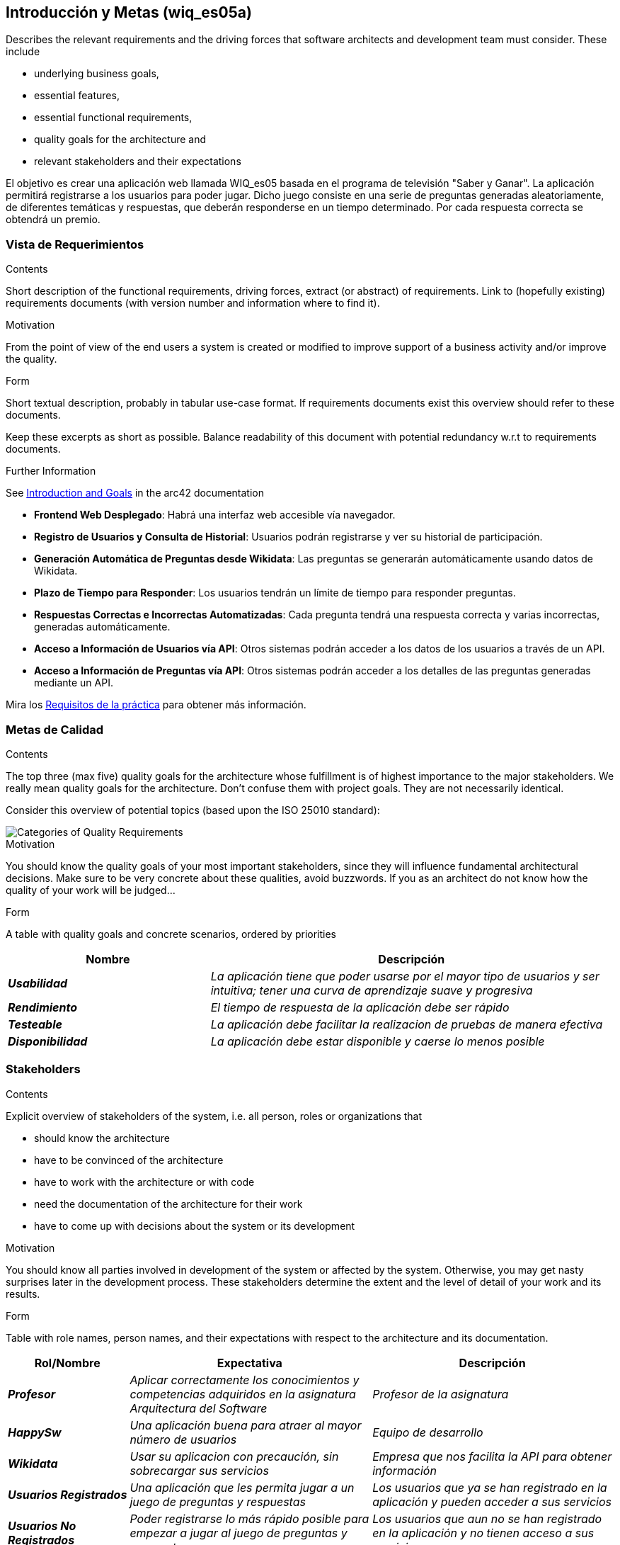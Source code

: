 ifndef::imagesdir[:imagesdir: ../images]

[[section-introduction-and-goals]]
== Introducción y Metas (wiq_es05a)

[role="arc42help"]
****
Describes the relevant requirements and the driving forces that software architects and development team must consider. 
These include

* underlying business goals, 
* essential features, 
* essential functional requirements, 
* quality goals for the architecture and
* relevant stakeholders and their expectations
****

El objetivo es crear una aplicación web llamada WIQ_es05 basada en el programa de televisión "Saber y Ganar".
La aplicación permitirá registrarse a los usuarios para poder jugar. Dicho juego consiste en una serie de preguntas generadas aleatoriamente, de diferentes temáticas y respuestas, que deberán responderse en un tiempo determinado.
Por cada respuesta correcta se obtendrá un premio.

=== Vista de Requerimientos

[role="arc42help"]
****
.Contents
Short description of the functional requirements, driving forces, extract (or abstract)
of requirements. Link to (hopefully existing) requirements documents
(with version number and information where to find it).

.Motivation
From the point of view of the end users a system is created or modified to
improve support of a business activity and/or improve the quality.

.Form
Short textual description, probably in tabular use-case format.
If requirements documents exist this overview should refer to these documents.

Keep these excerpts as short as possible. Balance readability of this document with potential redundancy w.r.t to requirements documents.


.Further Information

See https://docs.arc42.org/section-1/[Introduction and Goals] in the arc42 documentation

****

* *Frontend Web Desplegado*: Habrá una interfaz web accesible vía navegador.
* *Registro de Usuarios y Consulta de Historial*: Usuarios podrán registrarse y ver su historial de participación.
* *Generación Automática de Preguntas desde Wikidata*: Las preguntas se generarán automáticamente usando datos de Wikidata.
* *Plazo de Tiempo para Responder*: Los usuarios tendrán un límite de tiempo para responder preguntas.
* *Respuestas Correctas e Incorrectas Automatizadas*: Cada pregunta tendrá una respuesta correcta y varias incorrectas, generadas automáticamente.
* *Acceso a Información de Usuarios vía API*: Otros sistemas podrán acceder a los datos de los usuarios a través de un API.
* *Acceso a Información de Preguntas vía API*: Otros sistemas podrán acceder a los detalles de las preguntas generadas mediante un API.

Mira los https://docs.google.com/document/d/1pahOfYFY--Wi7_9bbxiKOGevB_9tOSyRm78blncgBKg/edit[Requisitos de la práctica] para obtener más información.


=== Metas de Calidad

[role="arc42help"]
****
.Contents
The top three (max five) quality goals for the architecture whose fulfillment is of highest importance to the major stakeholders. 
We really mean quality goals for the architecture. Don't confuse them with project goals.
They are not necessarily identical.

Consider this overview of potential topics (based upon the ISO 25010 standard):

image::01_2_iso-25010-topics-EN.drawio.png["Categories of Quality Requirements"]

.Motivation
You should know the quality goals of your most important stakeholders, since they will influence fundamental architectural decisions. 
Make sure to be very concrete about these qualities, avoid buzzwords.
If you as an architect do not know how the quality of your work will be judged...

.Form
A table with quality goals and concrete scenarios, ordered by priorities
****
[cols="e,2e" options="header"]
|===
|Nombre|Descripción
|*Usabilidad*| _La aplicación tiene que poder usarse por el mayor tipo de usuarios y ser intuitiva; tener una curva de aprendizaje suave y progresiva_
|*Rendimiento*| _El tiempo de respuesta de la aplicación debe ser rápido_
|*Testeable*| _La aplicación debe facilitar la realizacion de pruebas de manera efectiva_
|*Disponibilidad*| _La aplicación debe estar disponible y caerse lo menos posible_
|===
=== Stakeholders

[role="arc42help"]
****
.Contents
Explicit overview of stakeholders of the system, i.e. all person, roles or organizations that

* should know the architecture
* have to be convinced of the architecture
* have to work with the architecture or with code
* need the documentation of the architecture for their work
* have to come up with decisions about the system or its development

.Motivation
You should know all parties involved in development of the system or affected by the system.
Otherwise, you may get nasty surprises later in the development process.
These stakeholders determine the extent and the level of detail of your work and its results.

.Form
Table with role names, person names, and their expectations with respect to the architecture and its documentation.
****

[cols="e,2e,2e" options="header"]
|===
|Rol/Nombre|Expectativa|Descripción
| *Profesor* | _Aplicar correctamente los conocimientos y competencias adquiridos en la asignatura Arquitectura del Software_ | _Profesor de la asignatura_
| *HappySw* | _Una aplicación buena para atraer al mayor número de usuarios_ | _Equipo de desarrollo_
| *Wikidata* | _Usar su aplicacion con precaución, sin sobrecargar sus servicios_ | _Empresa que nos facilita la API para obtener información_
| *Usuarios Registrados* | _Una aplicación que les permita jugar a un juego de preguntas y respuestas_ | _Los usuarios que ya se han registrado en la aplicación y pueden acceder a sus servicios_
| *Usuarios No Registrados* | _Poder registrarse lo más rápido posible para empezar a jugar al juego de preguntas y respuestas_ | _Los usuarios que aun no se han registrado en la aplicación y no tienen acceso a sus servicios_
| *RTVE* | _Una buena versión de su juego "Saber y Ganar" para mejorar la audiencia del programa_ | _Dueño del producto_
|===
